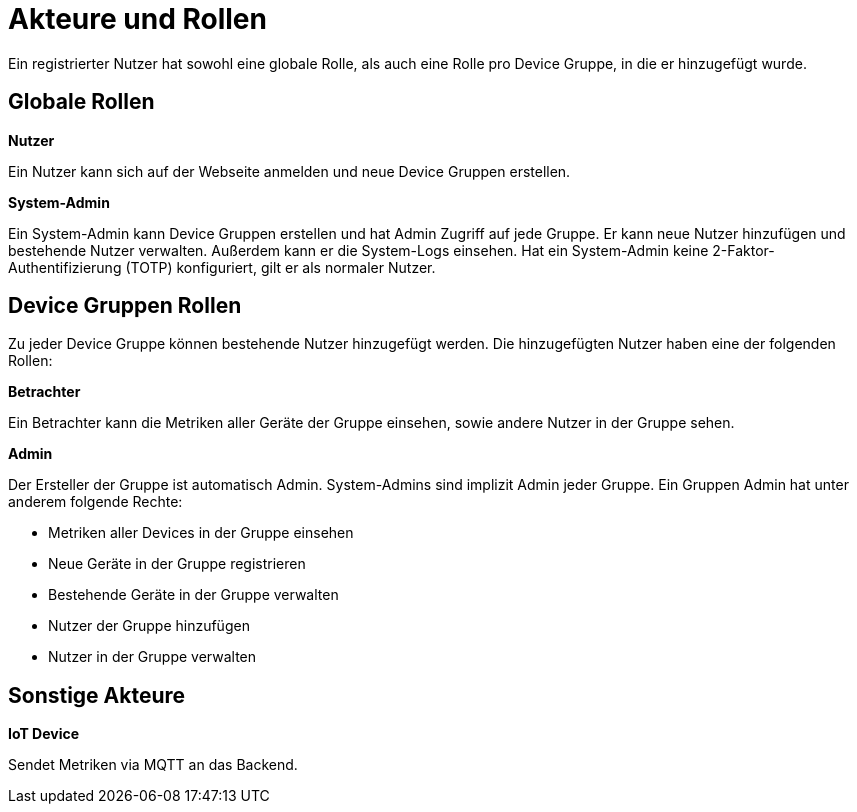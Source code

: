[[sec:akteure]]
= Akteure und Rollen

Ein registrierter Nutzer hat sowohl eine globale Rolle, als auch eine Rolle pro Device Gruppe, in die er hinzugefügt wurde.

[[sec:global]]
== Globale Rollen

**Nutzer**

Ein Nutzer kann sich auf der Webseite anmelden und neue Device Gruppen erstellen.

**System-Admin**

Ein System-Admin kann Device Gruppen erstellen und hat Admin Zugriff auf jede Gruppe. Er kann neue Nutzer hinzufügen und bestehende Nutzer verwalten. Außerdem kann er die System-Logs einsehen.
Hat ein System-Admin keine 2-Faktor-Authentifizierung (TOTP) konfiguriert, gilt er als normaler Nutzer.

[[sec:group]]
== Device Gruppen Rollen

Zu jeder Device Gruppe können bestehende Nutzer hinzugefügt werden. Die hinzugefügten Nutzer haben eine der folgenden Rollen:

**Betrachter**

Ein Betrachter kann die Metriken aller Geräte der Gruppe einsehen, sowie andere Nutzer in der Gruppe sehen.

**Admin**

Der Ersteller der Gruppe ist automatisch Admin. System-Admins sind implizit Admin jeder Gruppe. Ein Gruppen Admin hat unter anderem folgende Rechte:

- Metriken aller Devices in der Gruppe einsehen
- Neue Geräte in der Gruppe registrieren
- Bestehende Geräte in der Gruppe verwalten
- Nutzer der Gruppe hinzufügen
- Nutzer in der Gruppe verwalten

[[sec:other]]
== Sonstige Akteure

**IoT Device**

Sendet Metriken via MQTT an das Backend.